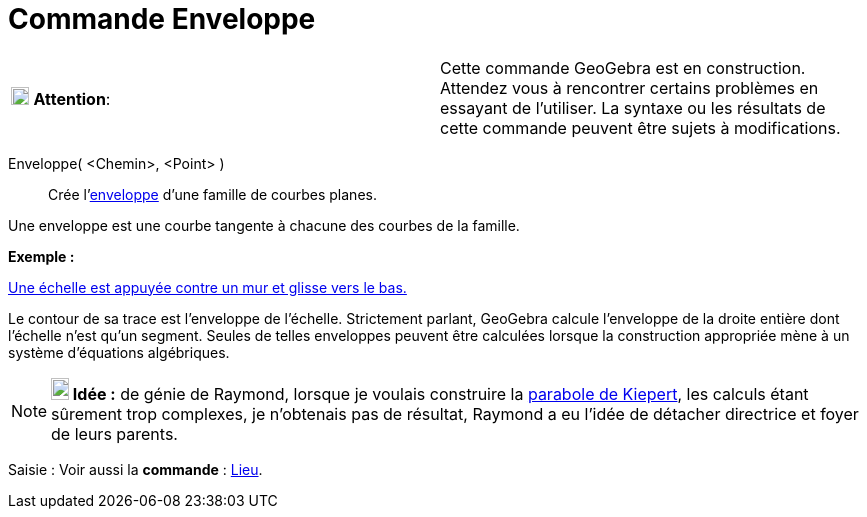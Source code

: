 = Commande Enveloppe
:page-en: commands/Envelope
ifdef::env-github[:imagesdir: /fr/modules/ROOT/assets/images]

[cols=",",]
|===
|image:18px-Attention.png[Attention,title="Attention",width=18,height=18] *Attention*: |Cette commande GeoGebra est en
construction. Attendez vous à rencontrer certains problèmes en essayant de l'utiliser. La syntaxe ou les résultats de
cette commande peuvent être sujets à modifications.
|===

Enveloppe( <Chemin>, <Point> )::
  Crée l'http://en.wikipedia.org/wiki/fr:Enveloppe_(g%C3%A9om%C3%A9trie)[enveloppe] d'une famille de courbes planes.

Une enveloppe est une courbe tangente à chacune des courbes de la famille.

[EXAMPLE]
====

*Exemple :*

http://www.geogebra.org/student/m143855[Une échelle est appuyée contre un mur et glisse vers le bas.]

Le contour de sa trace est l'enveloppe de l'échelle. Strictement parlant, GeoGebra calcule l'enveloppe de la droite
entière dont l'échelle n'est qu'un segment. Seules de telles enveloppes peuvent être calculées lorsque la construction
appropriée mène à un système d'équations algébriques.

====

[NOTE]
====

*image:18px-Bulbgraph.png[Note,title="Note",width=18,height=22] Idée :* de génie de Raymond, lorsque je voulais
construire la https://www.geogebra.org/m/Ba59PTG9[parabole de Kiepert], les calculs étant sûrement trop complexes, je
n'obtenais pas de résultat, Raymond a eu l'idée de détacher directrice et foyer de leurs parents.

====

[.kcode]#Saisie :# Voir aussi la *commande* : xref:/commands/Lieu.adoc[Lieu].
